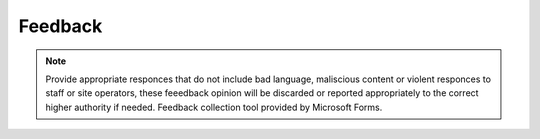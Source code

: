 
**Feedback**
=================================

.. Note:: Provide appropriate responces that do not include bad language, maliscious content or violent responces to staff or site operators, these feeedback opinion will be discarded or reported appropriately to the correct higher authority if needed. Feedback collection tool provided by Microsoft Forms. 


.. raw:: html

  <iframe width="700px" height="600px" src="https://forms.office.com/Pages/ResponsePage.aspx?id=lQAEqG1xSU63g7X3Ru6os1POrUcHWnBDq39Po2FUgcFURVc5Q1MyNlBaMUNLVEtPWUNRN1c5WTZVNC4u&embed=true" frameborder="0" marginwidth="0" marginheight="0" style="border: none; max-width:100%; max-height:100vh" allowfullscreen webkitallowfullscreen mozallowfullscreen msallowfullscreen> </iframe>

